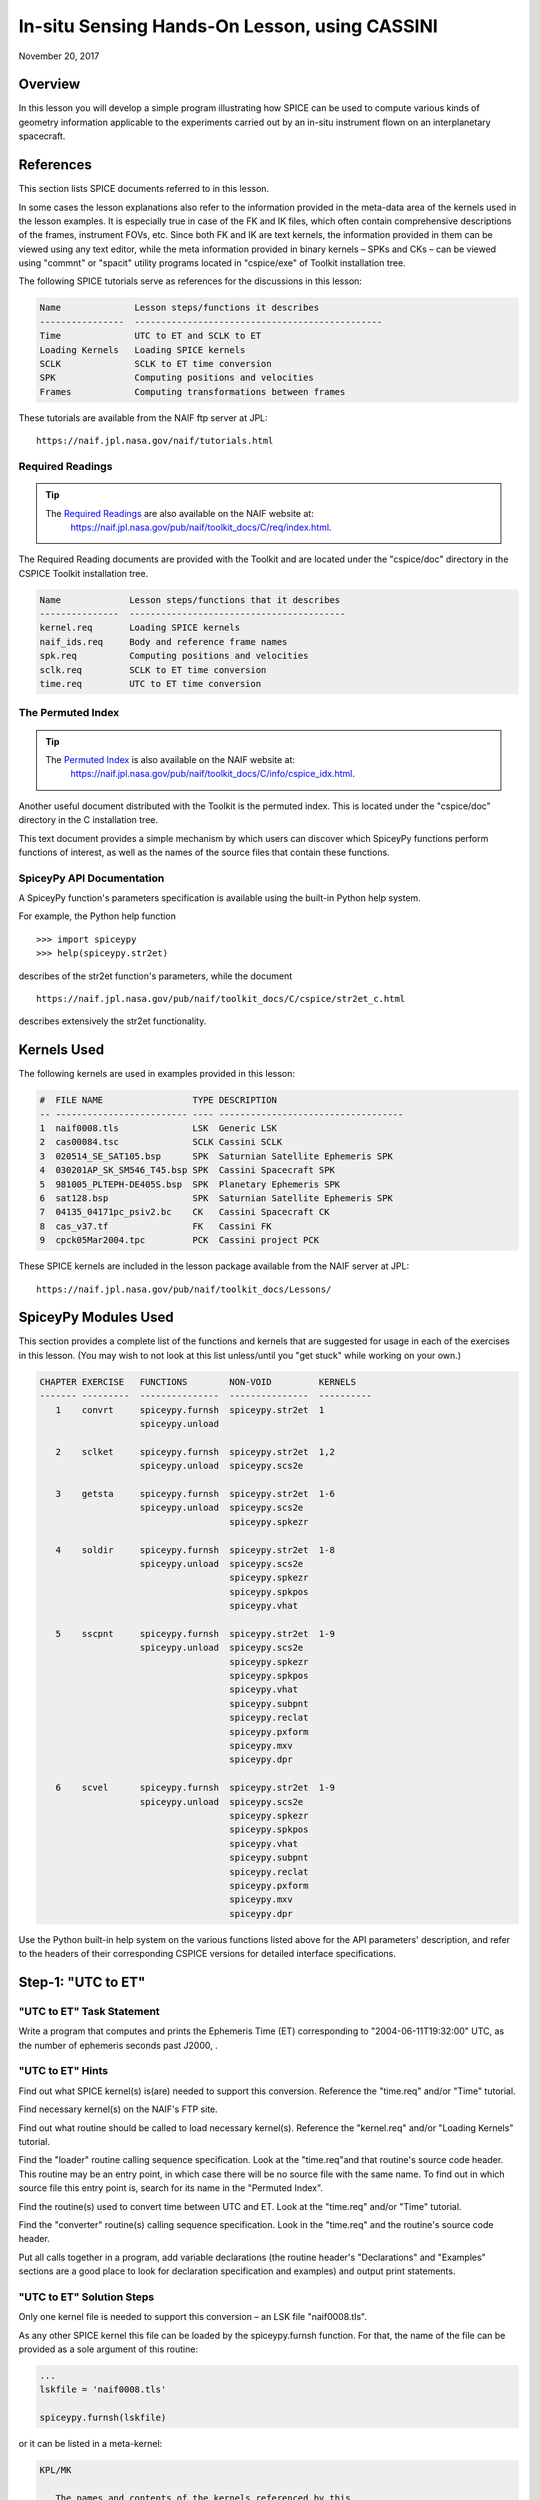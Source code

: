 In-situ Sensing Hands-On Lesson, using CASSINI
===============================================

November 20, 2017

Overview
--------

In this lesson you will develop a simple program illustrating how SPICE
can be used to compute various kinds of geometry information applicable
to the experiments carried out by an in-situ instrument flown on an
interplanetary spacecraft.

References
----------

This section lists SPICE documents referred to in this lesson.

In some cases the lesson explanations also refer to the information
provided in the meta-data area of the kernels used in the lesson
examples. It is especially true in case of the FK and IK files, which
often contain comprehensive descriptions of the frames, instrument FOVs,
etc. Since both FK and IK are text kernels, the information provided in
them can be viewed using any text editor, while the meta information
provided in binary kernels – SPKs and CKs – can be viewed using
"commnt" or "spacit" utility programs located in "cspice/exe" of
Toolkit installation tree.

The following SPICE tutorials serve as references for the discussions in
this lesson:

.. code-block:: text

      Name              Lesson steps/functions it describes
      ----------------  -----------------------------------------------
      Time              UTC to ET and SCLK to ET
      Loading Kernels   Loading SPICE kernels
      SCLK              SCLK to ET time conversion
      SPK               Computing positions and velocities
      Frames            Computing transformations between frames

These tutorials are available from the NAIF ftp server at JPL:

::

      https://naif.jpl.nasa.gov/naif/tutorials.html

Required Readings
^^^^^^^^^^^^^^^^^^

.. tip::
   The `Required Readings <https://naif.jpl.nasa.gov/pub/naif/toolkit_docs/C/req/index.html>`_ are also available on the NAIF website at:
      https://naif.jpl.nasa.gov/pub/naif/toolkit_docs/C/req/index.html.

The Required Reading documents are provided with the Toolkit and are
located under the "cspice/doc" directory in the CSPICE Toolkit
installation tree.

.. code-block:: text

      Name             Lesson steps/functions that it describes
      ---------------  -----------------------------------------
      kernel.req       Loading SPICE kernels
      naif_ids.req     Body and reference frame names
      spk.req          Computing positions and velocities
      sclk.req         SCLK to ET time conversion
      time.req         UTC to ET time conversion

The Permuted Index
^^^^^^^^^^^^^^^^^^^

.. tip::
   The `Permuted Index <https://naif.jpl.nasa.gov/pub/naif/toolkit_docs/C/info/cspice_idx.html>`_ is also available on the NAIF website at:
      https://naif.jpl.nasa.gov/pub/naif/toolkit_docs/C/info/cspice_idx.html.

Another useful document distributed with the Toolkit is the permuted
index. This is located under the "cspice/doc" directory in the C
installation tree.

This text document provides a simple mechanism by which users can
discover which SpiceyPy functions perform functions of interest, as well
as the names of the source files that contain these functions.

SpiceyPy API Documentation
^^^^^^^^^^^^^^^^^^^^^^^^^^^^

A SpiceyPy function's parameters specification is available using the
built-in Python help system.

For example, the Python help function

::

      >>> import spiceypy
      >>> help(spiceypy.str2et)

describes of the str2et function's parameters, while the document

::

      https://naif.jpl.nasa.gov/pub/naif/toolkit_docs/C/cspice/str2et_c.html

describes extensively the str2et functionality.

Kernels Used
------------

The following kernels are used in examples provided in this lesson:

.. code-block:: text

      #  FILE NAME                 TYPE DESCRIPTION
      -- ------------------------- ---- -----------------------------------
      1  naif0008.tls              LSK  Generic LSK
      2  cas00084.tsc              SCLK Cassini SCLK
      3  020514_SE_SAT105.bsp      SPK  Saturnian Satellite Ephemeris SPK
      4  030201AP_SK_SM546_T45.bsp SPK  Cassini Spacecraft SPK
      5  981005_PLTEPH-DE405S.bsp  SPK  Planetary Ephemeris SPK
      6  sat128.bsp                SPK  Saturnian Satellite Ephemeris SPK
      7  04135_04171pc_psiv2.bc    CK   Cassini Spacecraft CK
      8  cas_v37.tf                FK   Cassini FK
      9  cpck05Mar2004.tpc         PCK  Cassini project PCK

These SPICE kernels are included in the lesson package available from
the NAIF server at JPL:

::

      https://naif.jpl.nasa.gov/pub/naif/toolkit_docs/Lessons/

SpiceyPy Modules Used
---------------------

This section provides a complete list of the functions and kernels that
are suggested for usage in each of the exercises in this lesson. (You
may wish to not look at this list unless/until you "get stuck" while
working on your own.)

.. code-block:: text

      CHAPTER EXERCISE   FUNCTIONS        NON-VOID         KERNELS
      ------- ---------  ---------------  ---------------  ----------
         1    convrt     spiceypy.furnsh  spiceypy.str2et  1
                         spiceypy.unload

         2    sclket     spiceypy.furnsh  spiceypy.str2et  1,2
                         spiceypy.unload  spiceypy.scs2e

         3    getsta     spiceypy.furnsh  spiceypy.str2et  1-6
                         spiceypy.unload  spiceypy.scs2e
                                          spiceypy.spkezr

         4    soldir     spiceypy.furnsh  spiceypy.str2et  1-8
                         spiceypy.unload  spiceypy.scs2e
                                          spiceypy.spkezr
                                          spiceypy.spkpos
                                          spiceypy.vhat

         5    sscpnt     spiceypy.furnsh  spiceypy.str2et  1-9
                         spiceypy.unload  spiceypy.scs2e
                                          spiceypy.spkezr
                                          spiceypy.spkpos
                                          spiceypy.vhat
                                          spiceypy.subpnt
                                          spiceypy.reclat
                                          spiceypy.pxform
                                          spiceypy.mxv
                                          spiceypy.dpr

         6    scvel      spiceypy.furnsh  spiceypy.str2et  1-9
                         spiceypy.unload  spiceypy.scs2e
                                          spiceypy.spkezr
                                          spiceypy.spkpos
                                          spiceypy.vhat
                                          spiceypy.subpnt
                                          spiceypy.reclat
                                          spiceypy.pxform
                                          spiceypy.mxv
                                          spiceypy.dpr

Use the Python built-in help system on the various functions listed
above for the API parameters' description, and refer to the headers of
their corresponding CSPICE versions for detailed interface
specifications.

Step-1: "UTC to ET"
------------------------------

"UTC to ET" Task Statement
^^^^^^^^^^^^^^^^^^^^^^^^^^^^

Write a program that computes and prints the Ephemeris Time (ET)
corresponding to "2004-06-11T19:32:00" UTC, as the number of
ephemeris seconds past J2000, .

"UTC to ET" Hints
^^^^^^^^^^^^^^^^^^^^

Find out what SPICE kernel(s) is(are) needed to support this conversion.
Reference the "time.req" and/or "Time" tutorial.

Find necessary kernel(s) on the NAIF's FTP site.

Find out what routine should be called to load necessary kernel(s).
Reference the "kernel.req" and/or "Loading Kernels" tutorial.

Find the
"loader" routine calling sequence specification. Look at the "time.req"and
that routine's source code header. This routine may be an entry point,
in which case there will be no source file with the same name. To find
out in which source file this entry point is, search for its name in the
"Permuted Index".

Find the routine(s) used to convert time between UTC and ET. Look at the
"time.req" and/or "Time" tutorial.

Find the
"converter" routine(s) calling sequence specification. Look in the "time.req"
and the routine's source code header.

Put all calls together in a program, add variable declarations (the
routine header's "Declarations" and "Examples" sections are a good
place to look for declaration specification and examples) and output
print statements.

"UTC to ET" Solution Steps
^^^^^^^^^^^^^^^^^^^^^^^^^^^^^

Only one kernel file is needed to support this conversion – an LSK file
"naif0008.tls".

As any other SPICE kernel this file can be loaded by the spiceypy.furnsh
function. For that, the name of the file can be provided as a sole
argument of this routine:

.. code-block:: python

      ...
      lskfile = 'naif0008.tls'

      spiceypy.furnsh(lskfile)

or it can be listed in a meta-kernel:

.. code-block:: text

      KPL/MK

         The names and contents of the kernels referenced by this
         meta-kernel are as follows:


         File Name                   Description
         --------------------------  ----------------------------------
         naif0008.tls                Generic LSK.

      \begindata
         KERNELS_TO_LOAD = (
                           'kernels/lsk/naif0008.tls'
                           )
      \begintext

the name of which, let's call it "convrt.tm", can be then provided as
a sole argument of the :py:func:`spiceypy.spiceypy.furnsh` routine:

.. code-block:: python

          mkfile = 'convrt.tm'
          spiceypy.furnsh(mkfile)

While the second option seems to involve a bit more work – it requires
making an extra file – it is a much better way to go if you plan to load
more kernels as you extend the program. With the meta-kernel approach
simply adding more kernels to the list in KERNEL_TO_LOAD without
changing the program code will accomplish that.

The highest level SpiceyPy time routine converting UTC to ET is
spiceypy.str2et :py:func:`spiceypy.spiceypy.str2et` .

It has two arguments – input time string representing UTC in a variety
of formats (see :py:func:`spiceypy.spiceypy.str2et` header's section "Particulars" for
the complete description of input time formats) and output DP number of
ET seconds past J2000. A call to spiceypy.str2et converting a given UTC
to ET could look like this:

.. code-block:: python

          utc =  '2004-06-11T19:32:00'
          et = spiceypy.str2et(utc)

By combining :py:func:`spiceypy.spiceypy.furnsh` and :py:func:`spiceypy.spiceypy.str2et` calls and required
declarations and by adding a simple print statement, one would get a
complete program that prints ET for the given UTC epoch.

Use of SpiceyPy calls in a Python script requires the SpiceyPy package
to be installed in your Python distribution, either using pip or conda,
and imported within the script.

When you execute the script, "convrt", it produces the following
output:

.. code-block:: bash

      > python convrt.py
      UTC       = 2004-06-11T19:32:00
      ET        =     140254384.184625

"UTC to ET" Code
^^^^^^^^^^^^^^^^^

Program "convrt.py":

.. code-block:: python

      from __future__ import print_function
      import spiceypy

      def convrt():

          mkfile = 'convrt.tm'
          spiceypy.furnsh(mkfile)

          utc =  '2004-06-11T19:32:00'
          et = spiceypy.str2et(utc)

          print('UTC       = {:s}'.format(utc))
          print('ET        = {:20.6f}'.format(et))

          spiceypy.unload(mkfile)


      if __name__ == '__main__':
          convrt()

Meta-kernel file "convrt.tm":

.. code-block:: text

      KPL/MK

         The names and contents of the kernels referenced by this
         meta-kernel are as follows:


         File Name                   Description
         --------------------------  ----------------------------------
         naif0008.tls                Generic LSK.

      \begindata
         KERNELS_TO_LOAD = (
                           'kernels/lsk/naif0008.tls'
                           )
      \begintext

Step-2: "SCLK to ET"
------------------------------

"SCLK to ET" Task Statement
^^^^^^^^^^^^^^^^^^^^^^^^^^^^^^

Extend the program from Step-1 to compute and print ET for the following
CASSINI on-board clock epoch "1465674964.105".

"SCLK to ET" Hints
^^^^^^^^^^^^^^^^^^^^^

Find out what additional (to those already loaded in Step-1) SPICE
kernel(s) is(are) needed to support SCLK to ET conversion. Look at the
"sclk.req" and/or "SCLK" tutorial.

Find necessary kernel(s) on the NAIF's FTP site.

Modify the program or meta-kernel to load this (these) kernels.

Find the routine(s) needed to convert time between SCLK and ET. Look at
the "sclk.req" and/or "Time" and "SCLK" tutorials.

Find the
"converter" routine's calling sequence specification. Look in the "sclk.req"
and the routine's source code header.

Look at "naif_ids.req" and the comments in the additional kernel(s)
that you have loaded for information on proper values of input arguments
of this routine.

Add calls to the
"converter" routine(s), necessary variable declarations (the routine header's" Declarations"and
"Examples" sections are a good place to look for declaration
specification and examples), and output print statements to the program.

"SCLK to ET" Solution Steps
^^^^^^^^^^^^^^^^^^^^^^^^^^^^^^

A CASSINI SCLK file is needed additionally to the LSK file loaded in the
Step-1 to support this conversion.

No code change is needed in the loading portion of the program if a
meta-kernel approach was used in the Step-1. The program will load the
file if it will be added to the list of kernels in the KERNELS_TO_LOAD
variable:

.. code-block:: text

      KPL/MK

         The names and contents of the kernels referenced by this
         meta-kernel are as follows:


         File Name                   Description
         --------------------------  ----------------------------------
         naif0008.tls                Generic LSK.
         cas00084.tsc                Cassini SCLK.

      \begindata
         KERNELS_TO_LOAD = (
                           'kernels/lsk/naif0008.tls'
                           'kernels/sclk/cas00084.tsc'
                           )
      \begintext

The highest level SpiceyPy routine converting SCLK to ET is
spiceypy.scs2e :py:func:`spiceypy.spiceypy.scs2e` .

It has three arguments – NAIF ID for CASSINI s/c (-82 as described by
"naif_ids.req" document), input time string representing CASSINI
SCLK, and output DP number of ET seconds past J2000. A call to
spiceypy.str2et converting given SCLK to ET could look like this:

.. code-block:: python

          scid = -82
          sclk = '1465674964.105'
          et = spiceypy.scs2e(scid, sclk)

By adding the spiceypy.scs2e call, required declarations and a simple
print statement, one would get a complete program that prints ET for the
given SCLK epoch.

When you execute the script, "sclket", it produces the following
output:

::

      > python convrt.py
      UTC       = 2004-06-11T19:32:00
      ET        =     140254384.184625
      SCLK      = 1465674964.105
      ET        =     140254384.183426

"SCLK to ET" Code
^^^^^^^^^^^^^^^^^^^^

Program "sclket.py":

.. code-block:: python

      from __future__ import print_function
      import spiceypy

      def sclket():

          mkfile = 'sclket.tm'
          spiceypy.furnsh(mkfile)

          utc =  '2004-06-11T19:32:00'
          et = spiceypy.str2et(utc)

          print('UTC       = {:s}'.format(utc))
          print('ET        = {:20.6f}'.format(et))

          scid = -82
          sclk = '1465674964.105'
          et = spiceypy.scs2e(scid, sclk)

          print('SCLK      = {:s}'.format(sclk))
          print('ET        = {:20.6f}'.format(et))

          spiceypy.unload(mkfile)


      if __name__ == '__main__':
          sclket()

Meta-kernel file "sclket.tm":

.. code-block:: text

      KPL/MK

         The names and contents of the kernels referenced by this
         meta-kernel are as follows:


         File Name                   Description
         --------------------------  ----------------------------------
         naif0008.tls                Generic LSK.
         cas00084.tsc                Cassini SCLK.

      \begindata
         KERNELS_TO_LOAD = (
                           'kernels/lsk/naif0008.tls'
                           'kernels/sclk/cas00084.tsc'
                           )
      \begintext

Step-3: "Spacecraft State"
------------------------------

"Spacecraft State" Task Statement
^^^^^^^^^^^^^^^^^^^^^^^^^^^^^^^^^^^^

Extend the program from Step-2 to compute geometric state – position and
velocity – of the CASSINI spacecraft with respect to the Sun in the
Ecliptic frame at the epoch specified by SCLK time from Step-2.

"Spacecraft State" Hints
^^^^^^^^^^^^^^^^^^^^^^^^^^^

Find out what additional (to those already loaded in Steps-1&2) SPICE
kernel(s) is(are) needed to support state computation. Look at the
"spk.req" and/or "SPK" tutorial.

Find necessary kernel(s) on the NAIF's FTP site.

Verify that the kernels contain enough data to compute the state of
interest. Use "brief" utility program located under "toolkit/exe"
directory for that.

Modify the meta-kernel to load this(these) kernels.

Determine the routine(s) needed to compute states. Look at the
"spk.req" and/or "SPK" tutorial presentation.

Find the the routine(s) calling sequence specification. Look in the
"spk.req" and the routine's source code header.

Reference the "naif_ids.req" and "frames.req"and the routine(s)
header "Inputs" and "Particulars" sections to determine proper
values of the input arguments of this routine.

Add calls to the routine(s), necessary variable declarations and output
print statements to the program.

"Spacecraft State" Solution Steps
^^^^^^^^^^^^^^^^^^^^^^^^^^^^^^^^^^^^

A CASSINI spacecraft trajectory SPK and generic planetary ephemeris SPK
files are needed to support computation of the state of interest.

The file names can be added to the meta-kernel to get them loaded into
the program:

.. code-block:: text

      KPL/MK

         The names and contents of the kernels referenced by this
         meta-kernel are as follows:


         File Name                   Description
         --------------------------  ----------------------------------
         naif0008.tls                Generic LSK.
         cas00084.tsc                Cassini SCLK.
         020514_SE_SAT105.bsp        Saturnian Satellite Ephemeris SPK.
         030201AP_SK_SM546_T45.bsp   Cassini Spacecraft SPK.
         981005_PLTEPH-DE405S.bsp    Planetary Ephemeris SPK.
         sat128.bsp                  Saturnian Satellite Ephemeris SPK.

      \begindata
         KERNELS_TO_LOAD = (
                           'kernels/lsk/naif0008.tls'
                           'kernels/sclk/cas00084.tsc'
                           'kernels/spk/020514_SE_SAT105.bsp'
                           'kernels/spk/030201AP_SK_SM546_T45.bsp'
                           'kernels/spk/981005_PLTEPH-DE405S.bsp'
                           'kernels/spk/sat128.bsp'
                           )
      \begintext

The highest level SpiceyPy routine computing states is spiceypy.spkezr
:py:func:`spiceypy.spiceypy.spkezr` .

We are interested in computing CASSINI position and velocity with
respect to the Sun, therefore the target and observer names should be
set to 'CASSINI' and 'Sun' (both names can be found in
"naif_ids.req").

The state should be in ecliptic frame, therefore the name of the frame
in which the state should be computed is 'ECLIPJ2000' (see
"frames.req" document.)

Since we need only the geometric position, the 'abcorr' argument of the
routine should be set to 'NONE' (see aberration correction discussion in
the :py:func:`spiceypy.spiceypy.spkezr` .

Putting it all together, we get:

.. code-block:: python

          target = 'CASSINI'
          frame  = 'ECLIPJ2000'
          corrtn = 'NONE'
          observ = 'SUN'

          state, ltime = spiceypy.spkezr(target, et, frame,
                                         corrtn, observ)

When you execute the script, "getsta", it produces the following
output:

::

      > python getsta.py
      UTC       = 2004-06-11T19:32:00
      ET        =     140254384.184625
      SCLK      = 1465674964.105
      ET        =     140254384.183426
       X        =    -376599061.916539
       Y        =    1294487780.929154
       Z        =      -7064853.054698
      VX        =            -5.164226
      VY        =             0.801719
      VZ        =             0.040603

"Spacecraft State" Code
^^^^^^^^^^^^^^^^^^^^^^^^^^

Program "getsta.py":

.. code-block:: python

      from __future__ import print_function
      import spiceypy

      def getsta():

          mkfile = 'getsta.tm'
          spiceypy.furnsh(mkfile)

          utc =  '2004-06-11T19:32:00'
          et = spiceypy.str2et(utc)

          print('UTC       = {:s}'.format(utc))
          print('ET        = {:20.6f}'.format(et))

          scid = -82
          sclk = '1465674964.105'
          et = spiceypy.scs2e(scid, sclk)

          print('SCLK      = {:s}'.format(sclk))
          print('ET        = {:20.6f}'.format(et))

          target = 'CASSINI'
          frame  = 'ECLIPJ2000'
          corrtn = 'NONE'
          observ = 'SUN'

          state, ltime = spiceypy.spkezr(target, et, frame,
                                         corrtn, observ)

          print(' X        = {:20.6f}'.format(state[0]))
          print(' Y        = {:20.6f}'.format(state[1]))
          print(' Z        = {:20.6f}'.format(state[2]))
          print('VX        = {:20.6f}'.format(state[3]))
          print('VY        = {:20.6f}'.format(state[4]))
          print('VZ        = {:20.6f}'.format(state[5]))

          spiceypy.unload(mkfile)


      if __name__ == '__main__':
          getsta()

Meta-kernel file "getsta.tm":

.. code-block:: text

      KPL/MK

         The names and contents of the kernels referenced by this
         meta-kernel are as follows:


         File Name                   Description
         --------------------------  ----------------------------------
         naif0008.tls                Generic LSK.
         cas00084.tsc                Cassini SCLK.
         020514_SE_SAT105.bsp        Saturnian Satellite Ephemeris SPK.
         030201AP_SK_SM546_T45.bsp   Cassini Spacecraft SPK.
         981005_PLTEPH-DE405S.bsp    Planetary Ephemeris SPK.
         sat128.bsp                  Saturnian Satellite Ephemeris SPK.

      \begindata
         KERNELS_TO_LOAD = (
                           'kernels/lsk/naif0008.tls'
                           'kernels/sclk/cas00084.tsc'
                           'kernels/spk/020514_SE_SAT105.bsp'
                           'kernels/spk/030201AP_SK_SM546_T45.bsp'
                           'kernels/spk/981005_PLTEPH-DE405S.bsp'
                           'kernels/spk/sat128.bsp'
                           )
      \begintext

Step-4: "Sun Direction"
------------------------------

"Sun Direction" Task Statement
^^^^^^^^^^^^^^^^^^^^^^^^^^^^^^^^

Extend the program from Step-3 to compute apparent direction of the Sun
in the INMS frame at the epoch specified by SCLK time from Step-2.

"Sun Direction" Hints
^^^^^^^^^^^^^^^^^^^^^^^^

Determine the additional SPICE kernels needed to support the direction
computation, knowing that they should provide the s/c and instrument
frame orientation. Retrieve these kernels from the NAIF's FTP site.

Verify that the orientation data in the kernels have adequate coverage
to support computation of the direction of interest. Use
"ckbrief" utility program located under" toolkit/exe" directory
for that.

Modify the meta-kernel to load this(these) kernels.

Determine the proper input arguments for the spiceypy.spkpos call to
calculate the direction (which is the position portion of the output
state). Look through the Frames Kernel find the name of the frame to
used.

Add calls to the routine(s), necessary variable declarations and output
print statements to the program.

"Sun Direction" Solution Steps
^^^^^^^^^^^^^^^^^^^^^^^^^^^^^^^^

A CASSINI spacecraft orientation CK file, providing s/c orientation with
respect to an inertial frame, and CASSINI FK file, providing orientation
of the INMS frame with respect to the s/c frame, are needed additionally
to already loaded kernels to support computation of this direction.

The file names can be added to the meta-kernel to get them loaded into
the program:

.. code-block:: text

      KPL/MK

         The names and contents of the kernels referenced by this
         meta-kernel are as follows:


         File Name                   Description
         --------------------------  ----------------------------------
         naif0008.tls                Generic LSK.
         cas00084.tsc                Cassini SCLK.
         020514_SE_SAT105.bsp        Saturnian Satellite Ephemeris SPK.
         030201AP_SK_SM546_T45.bsp   Cassini Spacecraft SPK.
         981005_PLTEPH-DE405S.bsp    Planetary Ephemeris SPK.
         sat128.bsp                  Saturnian Satellite Ephemeris SPK.
         04135_04171pc_psiv2.bc      Cassini Spacecraft CK.
         cas_v37.tf                  Cassini FK.


      \begindata
         KERNELS_TO_LOAD = (
                           'kernels/lsk/naif0008.tls'
                           'kernels/sclk/cas00084.tsc'
                           'kernels/spk/020514_SE_SAT105.bsp'
                           'kernels/spk/030201AP_SK_SM546_T45.bsp'
                           'kernels/spk/981005_PLTEPH-DE405S.bsp'
                           'kernels/spk/sat128.bsp'
                           'kernels/ck/04135_04171pc_psiv2.bc'
                           'kernels/fk/cas_v37.tf'
                           )
      \begintext

The same highest level SpiceyPy routine computing positions,
spiceypy.spkpos, can be used to compute this direction.

Since this is the direction of the Sun as seen from the s/c, the target
argument should be set to 'Sun' and the observer argument should be set
to 'CASSINI'. The name of the INMS frame is 'CASSINI_INMS', the
definition and description of this frame are provided in the CASSINI FK
file, "cassini_v02.tf".

Since the apparent, or 'as seen', position is sought for, the 'abcorr'
argument of the routine should be set to 'LT+S' (see aberration correction discussion in the ("\cspice/src/cspice/spkpos_c.c")

If desired, the position can then be turned into a unit vector using
spiceypy.vhat function
(https://spiceypy.readthedocs.io/en/main/documentation.html#spiceypy.spiceypy.vhat).
Putting it all together, we get:

.. code-block:: python

          target = 'SUN'
          frame  = 'CASSINI_INMS'
          corrtn = 'LT+S'
          observ = 'CASSINI'

          sundir, ltime = spiceypy.spkpos(target, et, frame,
                                          corrtn, observ)
          sundir = spiceypy.vhat(sundir)

When you execute the script, "soldir", it produces the following
output:

::

      > python soldir.py
      UTC       = 2004-06-11T19:32:00
      ET        =     140254384.184625
      SCLK      = 1465674964.105
      ET        =     140254384.183426
       X        =    -376599061.916539
       Y        =    1294487780.929154
       Z        =      -7064853.054698
      VX        =            -5.164226
      VY        =             0.801719
      VZ        =             0.040603
      SUNDIR(X) =            -0.290204
      SUNDIR(Y) =             0.881631
      SUNDIR(Z) =             0.372167

"Sun Direction" Code
^^^^^^^^^^^^^^^^^^^^^^

Program "soldir.py":

.. code-block:: python

      from __future__ import print_function
      import spiceypy

      def soldir():

          mkfile = 'soldir.tm'
          spiceypy.furnsh(mkfile)

          utc =  '2004-06-11T19:32:00'
          et = spiceypy.str2et(utc)

          print('UTC       = {:s}'.format(utc))
          print('ET        = {:20.6f}'.format(et))

          scid = -82
          sclk = '1465674964.105'
          et = spiceypy.scs2e(scid, sclk)

          print('SCLK      = {:s}'.format(sclk))
          print('ET        = {:20.6f}'.format(et))

          target = 'CASSINI'
          frame  = 'ECLIPJ2000'
          corrtn = 'NONE'
          observ = 'SUN'

          state, ltime = spiceypy.spkezr(target, et, frame,
                                         corrtn, observ)

          print(' X        = {:20.6f}'.format(state[0]))
          print(' Y        = {:20.6f}'.format(state[1]))
          print(' Z        = {:20.6f}'.format(state[2]))
          print('VX        = {:20.6f}'.format(state[3]))
          print('VY        = {:20.6f}'.format(state[4]))
          print('VZ        = {:20.6f}'.format(state[5]))

          target = 'SUN'
          frame  = 'CASSINI_INMS'
          corrtn = 'LT+S'
          observ = 'CASSINI'

          sundir, ltime = spiceypy.spkpos(target, et, frame,
                                          corrtn, observ)
          sundir = spiceypy.vhat(sundir)

          print('SUNDIR(X) = {:20.6f}'.format(sundir[0]))
          print('SUNDIR(Y) = {:20.6f}'.format(sundir[1]))
          print('SUNDIR(Z) = {:20.6f}'.format(sundir[2]))

          spiceypy.unload(mkfile)


      if __name__ == '__main__':
          soldir()

Meta-kernel file "soldir.tm":

.. code-block:: text

      KPL/MK

         The names and contents of the kernels referenced by this
         meta-kernel are as follows:


         File Name                   Description
         --------------------------  ----------------------------------
         naif0008.tls                Generic LSK.
         cas00084.tsc                Cassini SCLK.
         020514_SE_SAT105.bsp        Saturnian Satellite Ephemeris SPK.
         030201AP_SK_SM546_T45.bsp   Cassini Spacecraft SPK.
         981005_PLTEPH-DE405S.bsp    Planetary Ephemeris SPK.
         sat128.bsp                  Saturnian Satellite Ephemeris SPK.
         04135_04171pc_psiv2.bc      Cassini Spacecraft CK.
         cas_v37.tf                  Cassini FK.


      \begindata
         KERNELS_TO_LOAD = (
                           'kernels/lsk/naif0008.tls'
                           'kernels/sclk/cas00084.tsc'
                           'kernels/spk/020514_SE_SAT105.bsp'
                           'kernels/spk/030201AP_SK_SM546_T45.bsp'
                           'kernels/spk/981005_PLTEPH-DE405S.bsp'
                           'kernels/spk/sat128.bsp'
                           'kernels/ck/04135_04171pc_psiv2.bc'
                           'kernels/fk/cas_v37.tf'
                           )
      \begintext

Step-5: "Sub-Spacecraft Point"
------------------------------

"Sub-Spacecraft Point" Task Statement
^^^^^^^^^^^^^^^^^^^^^^^^^^^^^^^^^^^^^^^

Extend the program from Step-4 to compute planetocentric longitude and
and latitude of the sub-spacecraft point on Phoebe, and the direction
from the spacecraft to that point in the INMS frame.

"Sub-Spacecraft Point" Hints
^^^^^^^^^^^^^^^^^^^^^^^^^^^^^^

Find the SpiceyPy routine that computes sub-observer point coordinates.
Use "Most Used SpiceyPy APIs" or" subpt" cookbook program for that.

Refer to the routine's header to determine the additional kernels needed
for this direction computation. Get these kernels from the NAIF's FTP
site. Modify the meta-kernel to load this(these) kernels.

Determine the proper input arguments for the routine. Refer to the
routine's header for that information.

Convert the surface point Cartesian vector returned by this routine to
latitudinal coordinates. Use "Permuted Index" to find the routine
that does this conversion. Refer to the routine's header for
input/output argument specifications.

Since the Cartesian vector from the spacecraft to the sub-spacecraft
point is computed in the Phoebe body-fixed frame, it should be
transformed into the instrument frame get the direction we are looking
for. Refer to "frames.req" and/or" Frames" tutorial to determine
the name of the routine computing transformations and use it to compute
transformation from Phoebe body-fixed to the INMS frame.

Using "Permuted Index" find the routine that multiplies 3x3 matrix by
3d vector and use it to rotate the vector to the instrument frame.

Add calls to the routine(s), necessary variable declarations and output
print statements to the program.

"Sub-Spacecraft Point" Solution Steps
^^^^^^^^^^^^^^^^^^^^^^^^^^^^^^^^^^^^^^^^

The :py:func:`spiceypy.spiceypy.subpnt` routine can be
used to compute the sub-observer point and the vector from the observer
to that point with a single call. To determine this point as the closest point on the Phoebe ellipsoid, the 'method'
argument has to be set to 'NEAR POINT: ELLIPSOID'. For our case the
'target' is 'PHOEBE', the target body-fixed frame is 'IAU_PHOEBE', and
the observer is 'CASSINI'.

Since the s/c is close to Phoebe, light time does not need to be taken
into account and, therefore, the 'abcorr' argument can be set to
'NONE'.

In order for spiceypy.subpnt to compute the nearest point location, a
PCK file containing Phoebe radii has to be loaded into the program (see
"Files" section of the routine's header.) All other files required
for this computation are already being loaded by the program. With PCK
file name added to it, the updated meta-kernel will look like this:

.. code-block:: text

      KPL/MK

         The names and contents of the kernels referenced by this
         meta-kernel are as follows:


         File Name                   Description
         --------------------------  ----------------------------------
         naif0008.tls                Generic LSK.
         cas00084.tsc                Cassini SCLK.
         020514_SE_SAT105.bsp        Saturnian Satellite Ephemeris SPK.
         030201AP_SK_SM546_T45.bsp   Cassini Spacecraft SPK.
         981005_PLTEPH-DE405S.bsp    Planetary Ephemeris SPK.
         sat128.bsp                  Saturnian Satellite Ephemeris SPK.
         04135_04171pc_psiv2.bc      Cassini Spacecraft CK.
         cas_v37.tf                  Cassini FK.
         cpck05Mar2004.tpc           Cassini project PCK.


      \begindata
         KERNELS_TO_LOAD = (
                           'kernels/lsk/naif0008.tls'
                           'kernels/sclk/cas00084.tsc'
                           'kernels/spk/020514_SE_SAT105.bsp'
                           'kernels/spk/030201AP_SK_SM546_T45.bsp'
                           'kernels/spk/981005_PLTEPH-DE405S.bsp'
                           'kernels/spk/sat128.bsp'
                           'kernels/ck/04135_04171pc_psiv2.bc'
                           'kernels/fk/cas_v37.tf'
                           'kernels/pck/cpck05Mar2004.tpc'
                           )
      \begintext

The sub-spacecraft point Cartesian vector can be converted to
planetocentric radius, longitude and latitude using the spiceypy.reclat
routine :py:func:`spiceypy.spiceypy.reclat` .

The vector from the spacecraft to the sub-spacecraft point returned by
spiceypy.subpnt has to be rotated from the body-fixed frame to the
instrument frame. The name of the routine that computes 3x3 matrices
rotating vectors from one frame to another is spiceypy.pxform
:py:func:`spiceypy.spiceypy.pxform` .

In our case the
"from' argument should be set to 'IAU_PHOEBE' and the 'to' argument
should be set to 'CASSINI_INMS'

The vector should be then multiplied by this matrix to rotate it to the
instrument frame. The spiceypy.mxv routine performs that function :py:func:`spiceypy.spiceypy.mxv` .

After applying the rotation, normalize the resultant vector using the
spiceypy.vhat function.

For output the longitude and latitude angles returned by spiceypy.reclat
in radians can be converted to degrees by multiplying by spiceypy.dpr
function :py:func:`spiceypy.spiceypy.dpr` .

Putting it all together, we get:

::

          method = 'NEAR POINT: ELLIPSOID'
          target = 'PHOEBE'
          frame  = 'IAU_PHOEBE'
          corrtn = 'NONE'
          observ = 'CASSINI'

          spoint, trgepc, srfvec = spiceypy.subpnt(method, target, et,
                                                   frame, corrtn, observ)

          srad, slon, slat = spiceypy.reclat(spoint)

          fromfr = 'IAU_PHOEBE'
          tofr   = 'CASSINI_INMS'

          m2imat = spiceypy.pxform(fromfr, tofr, et)

          sbpdir = spiceypy.mxv(m2imat, srfvec)
          sbpdir = spiceypy.vhat(sbpdir)

          print('LON       = {:20.6f}'.format(slon * spiceypy.dpr()))
          print('LAT       = {:20.6f}'.format(slat * spiceypy.dpr()))

When you execute the script, "sscpnt", it produces the following
output:

::

      > python sscpnt.py
      UTC       = 2004-06-11T19:32:00
      ET        =     140254384.184625
      SCLK      = 1465674964.105
      ET        =     140254384.183426
       X        =    -376599061.916539
       Y        =    1294487780.929154
       Z        =      -7064853.054698
      VX        =            -5.164226
      VY        =             0.801719
      VZ        =             0.040603
      SUNDIR(X) =            -0.290204
      SUNDIR(Y) =             0.881631
      SUNDIR(Z) =             0.372167
      LON       =            23.423158
      LAT       =             3.709797
      SBPDIR(X) =            -0.000776
      SBPDIR(Y) =            -0.999873
      SBPDIR(Z) =            -0.015905

"Sub-Spacecraft Point" Code
^^^^^^^^^^^^^^^^^^^^^^^^^^^^^^

Program

::

      from __future__ import print_function
      import spiceypy

      def sscpnt():

          mkfile = 'sscpnt.tm'
          spiceypy.furnsh(mkfile)

          utc =  '2004-06-11T19:32:00'
          et = spiceypy.str2et(utc)

          print('UTC       = {:s}'.format(utc))
          print('ET        = {:20.6f}'.format(et))

          scid = -82
          sclk = '1465674964.105'
          et = spiceypy.scs2e(scid, sclk)

          print('SCLK      = {:s}'.format(sclk))
          print('ET        = {:20.6f}'.format(et))

          target = 'CASSINI'
          frame  = 'ECLIPJ2000'
          corrtn = 'NONE'
          observ = 'SUN'

          state, ltime = spiceypy.spkezr(target, et, frame,
                                         corrtn, observ)

          print(' X        = {:20.6f}'.format(state[0]))
          print(' Y        = {:20.6f}'.format(state[1]))
          print(' Z        = {:20.6f}'.format(state[2]))
          print('VX        = {:20.6f}'.format(state[3]))
          print('VY        = {:20.6f}'.format(state[4]))
          print('VZ        = {:20.6f}'.format(state[5]))

          target = 'SUN'
          frame  = 'CASSINI_INMS'
          corrtn = 'LT+S'
          observ = 'CASSINI'

          sundir, ltime = spiceypy.spkpos(target, et, frame,
                                          corrtn, observ)
          sundir = spiceypy.vhat(sundir)

          print('SUNDIR(X) = {:20.6f}'.format(sundir[0]))
          print('SUNDIR(Y) = {:20.6f}'.format(sundir[1]))
          print('SUNDIR(Z) = {:20.6f}'.format(sundir[2]))

          method = 'NEAR POINT: ELLIPSOID'
          target = 'PHOEBE'
          frame  = 'IAU_PHOEBE'
          corrtn = 'NONE'
          observ = 'CASSINI'

          spoint, trgepc, srfvec = spiceypy.subpnt(method, target, et,
                                                   frame, corrtn, observ)

          srad, slon, slat = spiceypy.reclat(spoint)

          fromfr = 'IAU_PHOEBE'
          tofr   = 'CASSINI_INMS'

          m2imat = spiceypy.pxform(fromfr, tofr, et)

          sbpdir = spiceypy.mxv(m2imat, srfvec)
          sbpdir = spiceypy.vhat(sbpdir)

          print('LON       = {:20.6f}'.format(slon * spiceypy.dpr()))
          print('LAT       = {:20.6f}'.format(slat * spiceypy.dpr()))
          print('SBPDIR(X) = {:20.6f}'.format(sbpdir[0]))
          print('SBPDIR(Y) = {:20.6f}'.format(sbpdir[1]))
          print('SBPDIR(Z) = {:20.6f}'.format(sbpdir[2]))

          spiceypy.unload(mkfile)


      if __name__ == '__main__':
          sscpnt()

Meta-kernel file "sscpnt.tm":

::

      KPL/MK

         The names and contents of the kernels referenced by this
         meta-kernel are as follows:


         File Name                   Description
         --------------------------  ----------------------------------
         naif0008.tls                Generic LSK.
         cas00084.tsc                Cassini SCLK.
         020514_SE_SAT105.bsp        Saturnian Satellite Ephemeris SPK.
         030201AP_SK_SM546_T45.bsp   Cassini Spacecraft SPK.
         981005_PLTEPH-DE405S.bsp    Planetary Ephemeris SPK.
         sat128.bsp                  Saturnian Satellite Ephemeris SPK.
         04135_04171pc_psiv2.bc      Cassini Spacecraft CK.
         cas_v37.tf                  Cassini FK.
         cpck05Mar2004.tpc           Cassini project PCK.


      \begindata
         KERNELS_TO_LOAD = (
                           'kernels/lsk/naif0008.tls'
                           'kernels/sclk/cas00084.tsc'
                           'kernels/spk/020514_SE_SAT105.bsp'
                           'kernels/spk/030201AP_SK_SM546_T45.bsp'
                           'kernels/spk/981005_PLTEPH-DE405S.bsp'
                           'kernels/spk/sat128.bsp'
                           'kernels/ck/04135_04171pc_psiv2.bc'
                           'kernels/fk/cas_v37.tf'
                           'kernels/pck/cpck05Mar2004.tpc'
                           )
      \begintext

Step-6: "Spacecraft Velocity"
------------------------------

"Spacecraft Velocity" Task Statement
^^^^^^^^^^^^^^^^^^^^^^^^^^^^^^^^^^^^^^^

Extend the program from Step-5 to compute the spacecraft velocity with
respect to Phoebe in the INMS frame.

"Spacecraft Velocity" Hints
^^^^^^^^^^^^^^^^^^^^^^^^^^^^^^^

Compute velocity of the spacecraft with respect to Phoebe in some
inertial frame, for example J2000. Recall that velocity is the last
three components of the state vector returned by spiceypy.spkezr.

Since the velocity vector is computed in the inertial frame, it should
be rotated to the instrument frame. Look at the previous step the
routine that compute necessary rotation and rotate vectors.

Add calls to the routine(s), necessary variable declarations and output
print statements to the program.

"Spacecraft Velocity" Solution Steps
^^^^^^^^^^^^^^^^^^^^^^^^^^^^^^^^^^^^^^

All kernels required for computations in this step are already being
loaded by the program, therefore, the meta-kernel does not need to be
changed.

The spacecraft velocity vector is the last three components of the state
returned by spiceypy.spkezr. To compute velocity of CASSINI with respect
to Phoebe in the J2000 inertial frame the spiceypy.spkezr arguments
should be set to 'CASSINI' (TARG), 'PHOEBE' (OBS), 'J2000' (REF) and
'NONE' (ABCORR).

The computed velocity vector has to be rotated from the J2000 frame to
the instrument frame. The spiceypy.pxform routine used in the previous
step can be used to compute the rotation matrix needed for that. In this
case the frame name arguments should be set to 'J2000' (FROM) and
'CASSINI_INMS' (TO).

As in the previous step the difference vector should be then multiplied
by this rotation matrix using the spiceypy.mxv routine. After applying
the rotation, normalize the resultant vector using the spiceypy.vhat
routine.

Putting it all together, we get:

::

          target = 'CASSINI'
          frame  = 'J2000'
          corrtn = 'NONE'
          observ = 'PHOEBE'

          state, ltime = spiceypy.spkezr(target, et, frame,
                                         corrtn, observ)
          scvdir = state[3:6]

          fromfr = 'J2000'
          tofr   = 'CASSINI_INMS'
          j2imat = spiceypy.pxform(fromfr, tofr, et)

          scvdir = spiceypy.mxv(j2imat, scvdir)
          scvdir = spiceypy.vhat(scvdir)

When you execute the script, "scvel", it produces the following
output:

::

      > python scvel.py
      UTC       = 2004-06-11T19:32:00
      ET        =     140254384.184625
      SCLK      = 1465674964.105
      ET        =     140254384.183426
       X        =    -376599061.916539
       Y        =    1294487780.929154
       Z        =      -7064853.054698
      VX        =            -5.164226
      VY        =             0.801719
      VZ        =             0.040603
      SUNDIR(X) =            -0.290204
      SUNDIR(Y) =             0.881631
      SUNDIR(Z) =             0.372167
      LON       =            23.423158
      LAT       =             3.709797
      SBPDIR(X) =            -0.000776
      SBPDIR(Y) =            -0.999873
      SBPDIR(Z) =            -0.015905
      SCVDIR(X) =             0.395785
      SCVDIR(Y) =            -0.292808
      SCVDIR(Z) =             0.870413

Note that computing the spacecraft velocity in the instrument frame by a
single call to spiceypy.spkezr by specifying 'CASSINI_INMS' in the
'ref' argument returns an incorrect result. Such computation will take
into account the spacecraft angular velocity from the CK files, which
should not be considered in this case.

"Spacecraft Velocity" Code Program "scvel.py":
^^^^^^^^^^^^^^^^^^^^^^^^^^^^^^^^^^^^^^^^^^^^^^^^^

::

      from __future__ import print_function
      import spiceypy

      def scvel():

          mkfile = 'scvel.tm'
          spiceypy.furnsh(mkfile)

          utc =  '2004-06-11T19:32:00'
          et = spiceypy.str2et(utc)

          print('UTC       = {:s}'.format(utc))
          print('ET        = {:20.6f}'.format(et))

          scid = -82
          sclk = '1465674964.105'
          et = spiceypy.scs2e(scid, sclk)

          print('SCLK      = {:s}'.format(sclk))
          print('ET        = {:20.6f}'.format(et))

          target = 'CASSINI'
          frame  = 'ECLIPJ2000'
          corrtn = 'NONE'
          observ = 'SUN'

          state, ltime = spiceypy.spkezr(target, et, frame,
                                         corrtn, observ)

          print(' X        = {:20.6f}'.format(state[0]))
          print(' Y        = {:20.6f}'.format(state[1]))
          print(' Z        = {:20.6f}'.format(state[2]))
          print('VX        = {:20.6f}'.format(state[3]))
          print('VY        = {:20.6f}'.format(state[4]))
          print('VZ        = {:20.6f}'.format(state[5]))

          target = 'SUN'
          frame  = 'CASSINI_INMS'
          corrtn = 'LT+S'
          observ = 'CASSINI'

          sundir, ltime = spiceypy.spkpos(target, et, frame,
                                          corrtn, observ)
          sundir = spiceypy.vhat(sundir)

          print('SUNDIR(X) = {:20.6f}'.format(sundir[0]))
          print('SUNDIR(Y) = {:20.6f}'.format(sundir[1]))
          print('SUNDIR(Z) = {:20.6f}'.format(sundir[2]))

          method = 'NEAR POINT: ELLIPSOID'
          target = 'PHOEBE'
          frame  = 'IAU_PHOEBE'
          corrtn = 'NONE'
          observ = 'CASSINI'

          spoint, trgepc, srfvec = spiceypy.subpnt(method, target, et,
                                                   frame, corrtn, observ)

          srad, slon, slat = spiceypy.reclat(spoint)

          fromfr = 'IAU_PHOEBE'
          tofr   = 'CASSINI_INMS'

          m2imat = spiceypy.pxform(fromfr, tofr, et)

          sbpdir = spiceypy.mxv(m2imat, srfvec)
          sbpdir = spiceypy.vhat(sbpdir)

          print('LON       = {:20.6f}'.format(slon * spiceypy.dpr()))
          print('LAT       = {:20.6f}'.format(slat * spiceypy.dpr()))
          print('SBPDIR(X) = {:20.6f}'.format(sbpdir[0]))
          print('SBPDIR(Y) = {:20.6f}'.format(sbpdir[1]))
          print('SBPDIR(Z) = {:20.6f}'.format(sbpdir[2]))

          target = 'CASSINI'
          frame  = 'J2000'
          corrtn = 'NONE'
          observ = 'PHOEBE'

          state, ltime = spiceypy.spkezr(target, et, frame,
                                         corrtn, observ)
          scvdir = state[3:6]

          fromfr = 'J2000'
          tofr   = 'CASSINI_INMS'
          j2imat = spiceypy.pxform(fromfr, tofr, et)

          scvdir = spiceypy.mxv(j2imat, scvdir)
          scvdir = spiceypy.vhat(scvdir)

          print('SCVDIR(X) = {:20.6f}'.format(scvdir[0]))
          print('SCVDIR(Y) = {:20.6f}'.format(scvdir[1]))
          print('SCVDIR(Z) = {:20.6f}'.format(scvdir[2]))

          spiceypy.unload(mkfile)


      if __name__ == '__main__':
          scvel()

Meta-kernel file "scvel.tm":

::

      KPL/MK

         The names and contents of the kernels referenced by this
         meta-kernel are as follows:


         File Name                   Description
         --------------------------  ----------------------------------
         naif0008.tls                Generic LSK.
         cas00084.tsc                Cassini SCLK.
         020514_SE_SAT105.bsp        Saturnian Satellite Ephemeris SPK.
         030201AP_SK_SM546_T45.bsp   Cassini Spacecraft SPK.
         981005_PLTEPH-DE405S.bsp    Planetary Ephemeris SPK.
         sat128.bsp                  Saturnian Satellite Ephemeris SPK.
         04135_04171pc_psiv2.bc      Cassini Spacecraft CK.
         cas_v37.tf                  Cassini FK.
         cpck05Mar2004.tpc           Cassini project PCK.


      \begindata
         KERNELS_TO_LOAD = (
                           'kernels/lsk/naif0008.tls'
                           'kernels/sclk/cas00084.tsc'
                           'kernels/spk/020514_SE_SAT105.bsp'
                           'kernels/spk/030201AP_SK_SM546_T45.bsp'
                           'kernels/spk/981005_PLTEPH-DE405S.bsp'
                           'kernels/spk/sat128.bsp'
                           'kernels/ck/04135_04171pc_psiv2.bc'
                           'kernels/fk/cas_v37.tf'
                           'kernels/pck/cpck05Mar2004.tpc'
                           )
      \begintext
